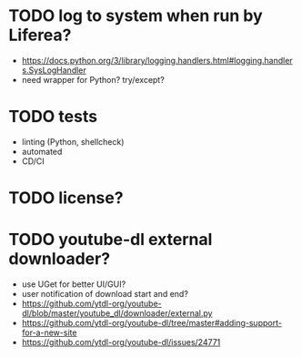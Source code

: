 * TODO log to system when run by Liferea?

- https://docs.python.org/3/library/logging.handlers.html#logging.handlers.SysLogHandler
- need wrapper for Python? try/except?

* TODO tests

- linting (Python, shellcheck)
- automated
- CD/CI

* TODO license?

* TODO youtube-dl external downloader?

- use UGet for better UI/GUI?
- user notification of download start and end?
- https://github.com/ytdl-org/youtube-dl/blob/master/youtube_dl/downloader/external.py
- https://github.com/ytdl-org/youtube-dl/tree/master#adding-support-for-a-new-site
- https://github.com/ytdl-org/youtube-dl/issues/24771
